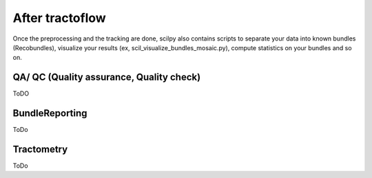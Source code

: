 .. _ref_other_pipelines:

After tractoflow
================

.. role:: bash(code)
   :language: bash

Once the preprocessing and the tracking are done, scilpy also contains scripts to separate your data into known bundles (Recobundles), visualize your results (ex, scil_visualize_bundles_mosaic.py), compute statistics on your bundles and so on.

QA/ QC  (Quality assurance, Quality check)
------------------------------------------

ToDO

BundleReporting
---------------

ToDo

Tractometry
-----------

ToDo